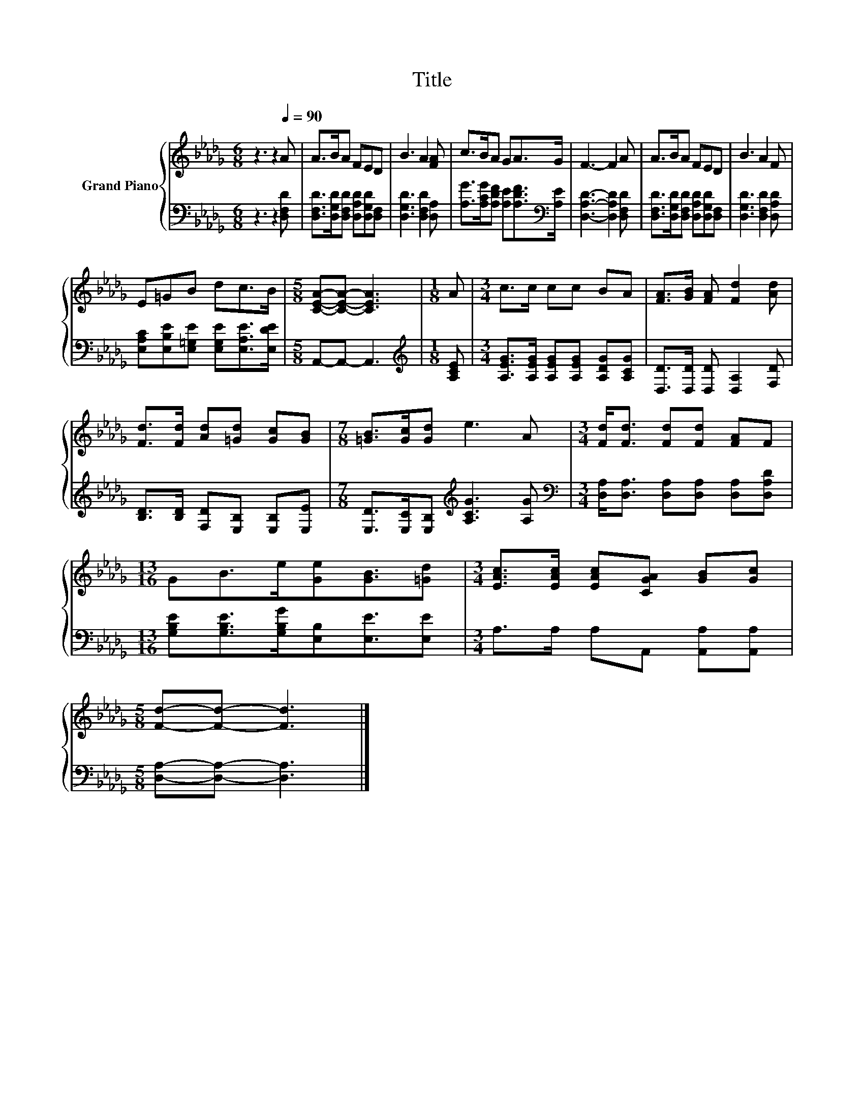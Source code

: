X:1
T:Title
%%score { 1 | 2 }
L:1/8
M:6/8
K:Db
V:1 treble nm="Grand Piano"
V:2 bass 
V:1
 z3 z2[Q:1/4=90] A | A>BA FED | B3 A2 [FA] | c>BA GA>G | F3- F2 A | A>BA FED | B3 A2 F | %7
 E=GB dc>B |[M:5/8] [CEA]-[CEA]- [CEA]3 |[M:1/8] A |[M:3/4] c>c cc BA | [FA]>[GB] [FA] [Fd]2 [Ad] | %12
 [Fd]>[Fd] [Ad][=Gd] [Gc][GB] |[M:7/8] [=GB]>[Gc][Gd] e3 A |[M:3/4] [Fd]<[Fd] [Fd][Fd] [FA]F | %15
[M:13/16] GB>e[Ge][GB]3/2[=Gd] |[M:3/4] [EAc]>[EAc] [EAc][CGA] [GB][Gc] | %17
[M:5/8] [Fd]-[Fd]- [Fd]3 |] %18
V:2
 z3 z2 [D,F,D] | [D,F,D]>[D,G,D][D,F,D] [D,A,D][D,G,D][D,F,] | [D,G,D]3 [D,F,D]2 [D,A,] | %3
 [A,G]>[A,CG][A,DF] [A,E][A,DF]>[K:bass][A,E] | [D,A,D]3- [D,A,D]2 [D,F,D] | %5
 [D,F,D]>[D,G,D][D,F,D] [D,A,D][D,G,D][D,F,] | [D,G,D]3 [D,F,D]2 [D,A,D] | %7
 [E,A,C][E,B,E][E,=G,E] [E,G,E][E,A,E]>[E,DE] |[M:5/8] A,,-A,,- A,,3 |[M:1/8][K:treble] [A,CE] | %10
[M:3/4] [A,EG]>[A,EG] [A,EG][A,EG] [A,DG][A,CG] | [D,D]>[D,D] [D,D] [D,A,]2 [F,D] | %12
 [B,D]>[B,D] [F,D][E,B,] [E,B,][E,E] |[M:7/8] [E,D]>[E,C][E,B,][K:treble] [A,CG]3 [A,G] | %14
[M:3/4][K:bass] [D,A,]<[D,A,] [D,A,][D,A,] [D,A,][D,A,D] | %15
[M:13/16] [G,B,E][G,B,E]>[G,B,G][E,B,][E,E]3/2[E,E] |[M:3/4] A,>A, A,A,, [A,,A,][A,,A,] | %17
[M:5/8] [D,A,]-[D,A,]- [D,A,]3 |] %18

